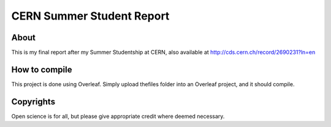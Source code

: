 ============================
 CERN Summer Student Report
============================

.. image:: https://img.shields.io/badge/License-MIT-yellow.svg
   :target: https://github.com/dprelipcean/STEM-Slam-JUB-Quantum-Love/blob/master/LICENSE



About
------

This is my final report after my Summer Studentship at CERN, also available at http://cds.cern.ch/record/2690231?ln=en


How to compile
---------------

This project is done using Overleaf. Simply upload thefiles folder into an Overleaf project, and it should compile.

Copyrights
---------------

Open science is for all, but please give appropriate credit where deemed necessary.
